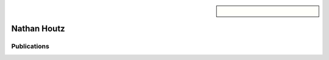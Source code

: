 .. sidebar:: 
    
    .. figure:: nathan.png

Nathan Houtz
============


Publications
~~~~~~~~~~~~

.. bibliography::
   :filter: author % "Houtz"